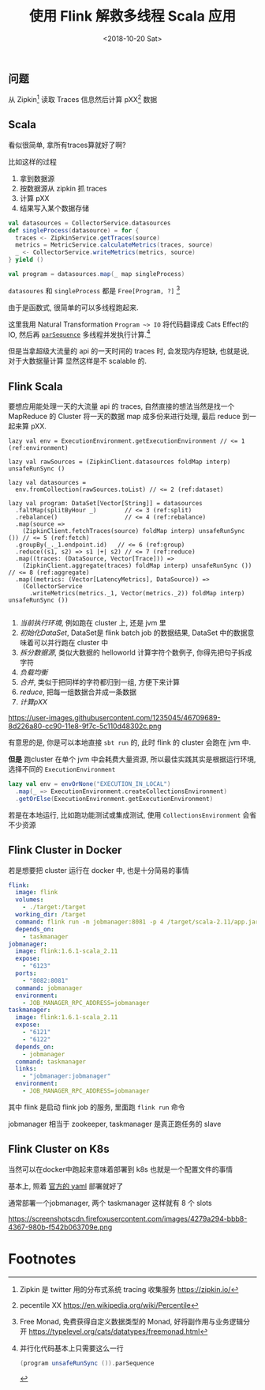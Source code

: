 #+TITLE: 使用 Flink 解救多线程 Scala 应用
#+DATE: <2018-10-20 Sat>

** 问题

从 Zipkin[fn:1] 读取 Traces 信息然后计算 pXX[fn:2] 数据

** Scala

看似很简单, 拿所有traces算就好了啊?

比如这样的过程

1. 拿到数据源
2. 按数据源从 zipkin 抓 traces
3. 计算 pXX
4. 结果写入某个数据存储

#+BEGIN_SRC scala
  val datasources = CollectorService.datasources
  def singleProcess(datasource) = for {
    traces <- ZipkinService.getTraces(source)
    metrics = MetricService.calculateMetrics(traces, source)
    _ <- CollectorService.writeMetrics(metrics, source)
  } yield ()

  val program = datasources.map(_ map singleProcess)
#+END_SRC

=datasoures= 和 =singleProcess= 都是 =Free[Program, ?]= [fn:4]

由于是函数式, 很简单的可以多线程跑起来.

这里我用 Natural Transformation =Program ~> IO= 将代码翻译成 Cats Effect的 IO, 然后再
[[https://typelevel.org/cats-effect/datatypes/io.html#parsequence][=parSequence=]] 多线程并发执行计算.[fn:3]

但是当拿超级大流量的 api 的一天时间的 traces 时, 会发现内存短缺, 也就是说, 对于大数据量计算
显然这样是不 scalable 的.

** Flink Scala

要想应用能处理一天的大流量 api 的 traces, 自然直接的想法当然是找一个 MapReduce 的 Cluster
将一天的数据 map 成多份来进行处理, 最后 reduce 到一起来算 pXX.

#+BEGIN_SRC scala -n -r
  lazy val env = ExecutionEnvironment.getExecutionEnvironment // <= 1 (ref:environment)

  lazy val rawSources = (ZipkinClient.datasources foldMap interp) unsafeRunSync ()

  lazy val datasources =
    env.fromCollection(rawSources.toList) // <= 2 (ref:dataset)

  lazy val program: DataSet[Vector[String]] = datasources
    .faltMap(splitByHour _)        // <= 3 (ref:split)
    .rebalance()                   // <= 4 (ref:rebalance)
    .map(source =>
      (ZipkinClient.fetchTraces(source) foldMap interp) unsafeRunSync ()) // <= 5 (ref:fetch)
    .groupBy(_._1.endpoint.id)   // <= 6 (ref:group)
    .reduce((s1, s2) => s1 |+| s2) // <= 7 (ref:reduce)
    .map((traces: (DataSource, Vector[Trace])) =>
      (ZipkinClient.aggregate(traces) foldMap interp) unsafeRunSync ())  // <= 8 (ref:aggregate)
    .map((metrics: (Vector[LatencyMetrics], DataSource)) =>
      (CollectorService
        .writeMetrics(metrics._1, Vector(metrics._2)) foldMap interp) unsafeRunSync ())

#+END_SRC

1. [[(environment)][当前执行环境]], 例如跑在 cluster 上, 还是 jvm 里
2. [[(dataset)][初始化DataSet]], DataSet是 flink batch job 的数据结果, DataSet 中的数据意味着可以并行跑在 cluster 中
3. [[(split)][拆分数据源]], 类似大数据的 helloworld 计算字符个数例子, 你得先把句子拆成字符
4. [[(rebalance)][负载均衡]]
5. [[(group)][合并]], 类似于把同样的字符都归到一组, 方便下来计算
6. [[(reduce)][reduce]], 把每一组数据合并成一条数据
7. [[(aggregate)][计算pXX]]

https://user-images.githubusercontent.com/1235045/46709689-8d226a80-cc90-11e8-9f7c-5c110d48302c.png

有意思的是, 你是可以本地直接 =sbt run= 的, 此时 flink 的 cluster 会跑在 jvm 中.

*但是* 跑cluster 在单个 jvm 中会耗费大量资源, 所以最佳实践其实是根据运行环境, 选择不同的 =ExecutionEnvironment=

#+BEGIN_SRC scala
    lazy val env = envOrNone("EXECUTION_IN_LOCAL")
      .map(_ => ExecutionEnvironment.createCollectionsEnvironment)
      .getOrElse(ExecutionEnvironment.getExecutionEnvironment)
#+END_SRC

若是在本地运行, 比如跑功能测试或集成测试, 使用 =CollectionsEnvironment= 会省不少资源

** Flink Cluster in Docker
若是想要把 cluster 运行在 docker 中, 也是十分简易的事情
#+BEGIN_SRC yaml
  flink:
    image: flink
    volumes:
      - ./target:/target
    working_dir: /target
    command: flink run -m jobmanager:8081 -p 4 /target/scala-2.11/app.jar
    depends_on:
      - taskmanager
  jobmanager:
    image: flink:1.6.1-scala_2.11
    expose:
      - "6123"
    ports:
      - "8082:8081"
    command: jobmanager
    environment:
      - JOB_MANAGER_RPC_ADDRESS=jobmanager
  taskmanager:
    image: flink:1.6.1-scala_2.11
    expose:
      - "6121"
      - "6122"
    depends_on:
      - jobmanager
    command: taskmanager
    links:
      - "jobmanager:jobmanager"
    environment:
      - JOB_MANAGER_RPC_ADDRESS=jobmanager
#+END_SRC

其中 flink 是启动 flink job 的服务, 里面跑 =flink run= 命令

jobmanager 相当于 zookeeper, taskmanager 是真正跑任务的 slave

** Flink Cluster on K8s
当然可以在docker中跑起来意味着部署到 k8s 也就是一个配置文件的事情

基本上, 照着 [[https://ci.apache.org/projects/flink/flink-docs-stable/ops/deployment/kubernetes.html#session-cluster-resource-definitions][官方的 yaml]] 部署就好了

通常部署一个jobmanager, 两个 taskmanager 这样就有 8 个 slots

https://screenshotscdn.firefoxusercontent.com/images/4279a294-bbb8-4367-980b-f542b063709e.png

* Footnotes

[fn:4] Free Monad, 免费获得自定义数据类型的 Monad, 好将副作用与业务逻辑分开  https://typelevel.org/cats/datatypes/freemonad.html

[fn:3] 并行化代码基本上只需要这么一行
#+BEGIN_SRC scala
(program unsafeRunSync ()).parSequence
#+END_SRC

[fn:2] pecentile XX https://en.wikipedia.org/wiki/Percentile

[fn:1] Zipkin 是 twitter 用的分布式系统 tracing 收集服务 https://zipkin.io/


